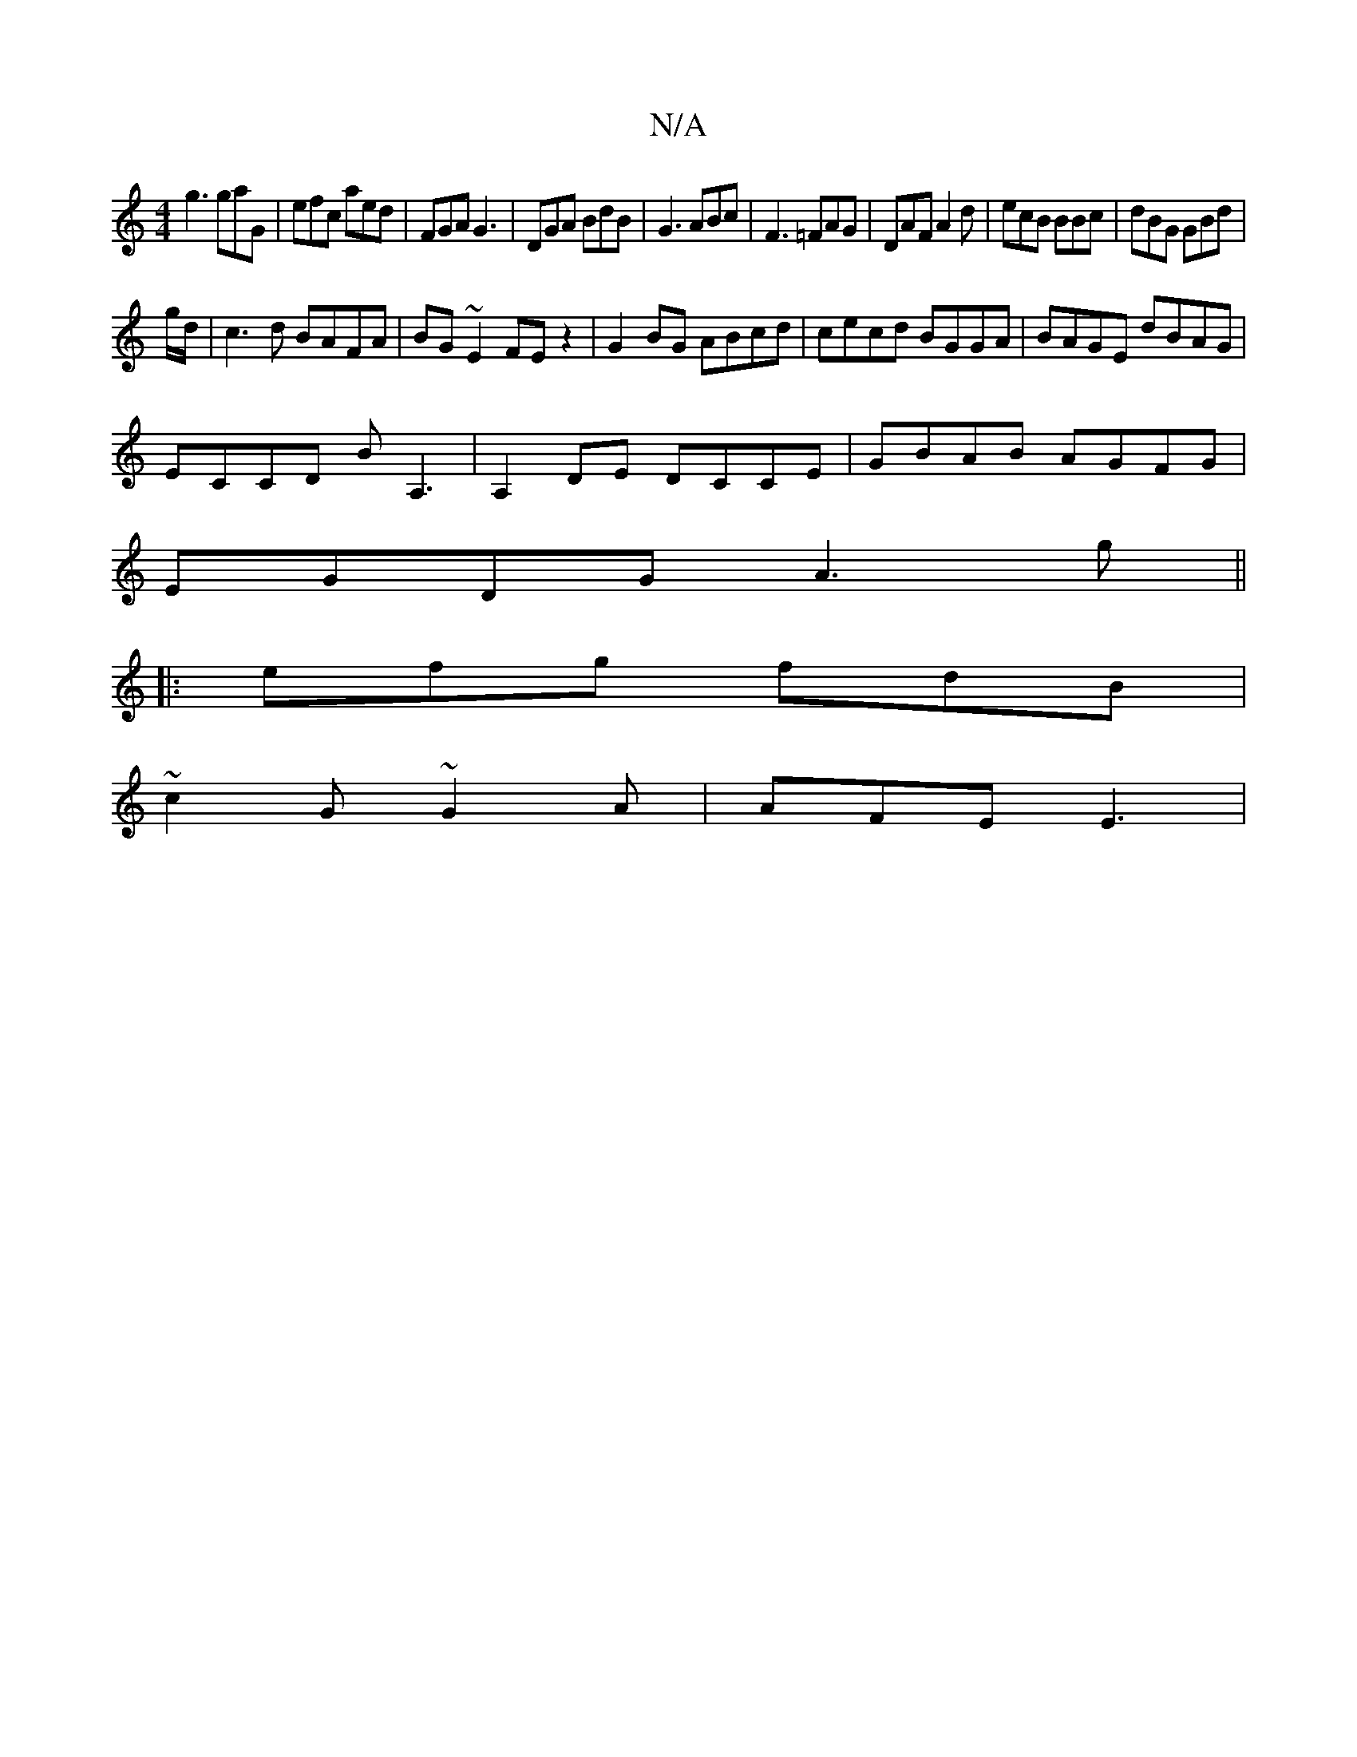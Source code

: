 X:1
T:N/A
M:4/4
R:N/A
K:Cmajor
g3 gaG|efc aed|FGA G3|DGA BdB|G3 ABc|F3 =FAG|DAF A2d|ecB BBc|dBG GBd|
g/d/|c3d BAFA|BG~E2 FE z2|G2BG ABcd|cecd BGGA|BAGE dBAG|
ECCD BA,3|A,2 DE DCCE|GBAB AGFG|
EGDG A3g ||
|:efg fdB|
~c2G ~G2A|AFE E3|